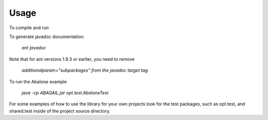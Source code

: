 Usage
=====

To compile and run

.. code-block:: bash
    cd ABAGAIL
    ant
    java -cp ABAGAIL.jar opt.test.XORTest
    java -cp ABAGAIL.jar opt.test.TravelingSalesmanTest
    

To generate javadoc documentation:

    `ant javadoc`


Note that for ant versions 1.9.3 or earlier, you need to remove

    `additionalparam="subpackages"`
    `from the javadoc target tag.`

To run the Abalone example

    `java -cp ABAGAIL.jar opt.test.AbaloneTest`

For some examples of how to use the library for your own projects look for the test packages, such as opt.test, and shared.test inside of the project source directory.
